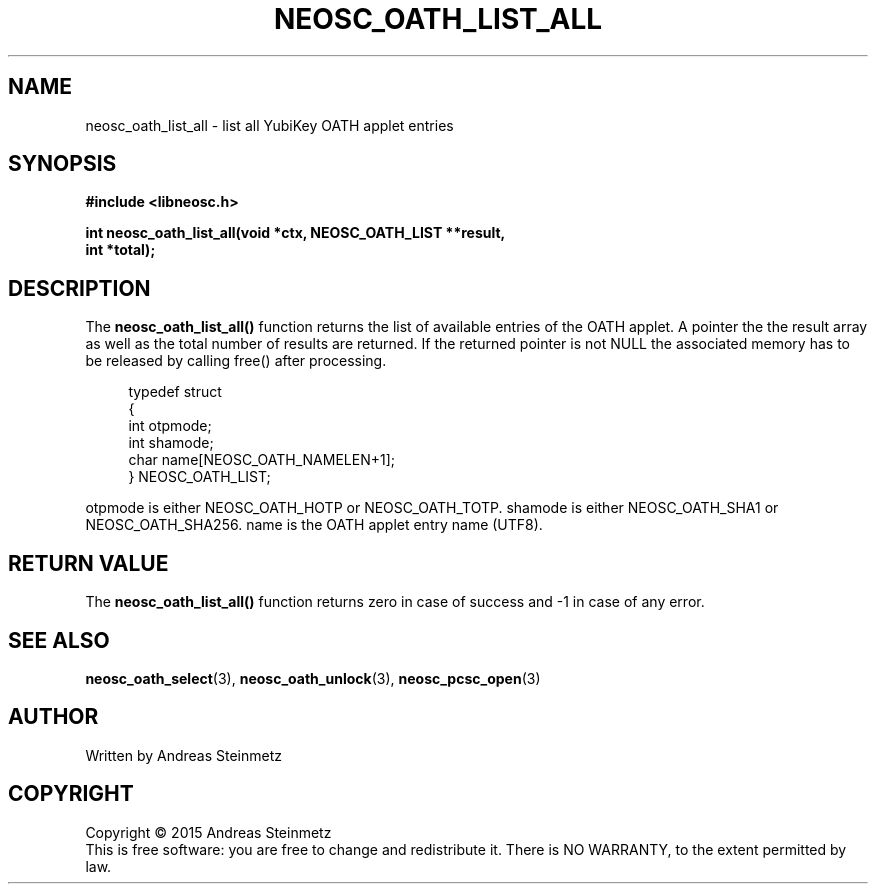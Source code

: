 .TH NEOSC_OATH_LIST_ALL 3  2015-04-10 "" ""
.SH NAME
neosc_oath_list_all \- list all YubiKey OATH applet entries
.SH SYNOPSIS
.nf
.B #include <libneosc.h>
.sp
.BI "int neosc_oath_list_all(void *ctx, NEOSC_OATH_LIST **result,"
.BI "                        int *total);"
.SH DESCRIPTION
The
.BR neosc_oath_list_all()
function returns the list of available entries of the OATH applet. A pointer the the result array as well as the total number of results are returned. If the returned pointer is not NULL the associated memory has to be released by calling free() after processing.
.in +4n
.nf

typedef struct
{
        int otpmode;
        int shamode;
        char name[NEOSC_OATH_NAMELEN+1];
} NEOSC_OATH_LIST;
.in
.fi
.PP
otpmode is either NEOSC_OATH_HOTP or NEOSC_OATH_TOTP. shamode is either NEOSC_OATH_SHA1 or NEOSC_OATH_SHA256. name is the OATH applet entry name (UTF8).
.SH RETURN VALUE
The
.BR neosc_oath_list_all()
function returns zero in case of success and -1 in case of any error.
.SH SEE ALSO
.BR neosc_oath_select (3),
.BR neosc_oath_unlock (3),
.BR neosc_pcsc_open (3)
.SH AUTHOR
Written by Andreas Steinmetz
.SH COPYRIGHT
Copyright \(co 2015 Andreas Steinmetz
.br
This is free software: you are free to change and redistribute it.
There is NO WARRANTY, to the extent permitted by law.
